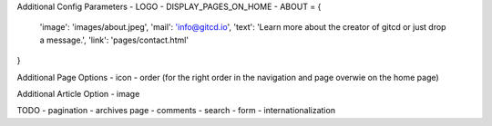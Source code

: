 Additional Config Parameters
- LOGO
- DISPLAY_PAGES_ON_HOME
- ABOUT = {
  'image': 'images/about.jpeg',
  'mail': 'info@gitcd.io',
  'text': 'Learn more about the creator of gitcd or just drop a message.',
  'link': 'pages/contact.html'
}

Additional Page Options
- icon
- order (for the right order in the navigation and page overwie on the home page)

Additional Article Option
- image


TODO
- pagination
- archives page
- comments
- search
- form
- internationalization